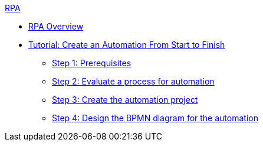 .xref:overview.adoc[RPA]
* xref:overview.adoc[RPA Overview]
* xref:automation-tutorial-introduction.adoc[Tutorial: Create an Automation From Start to Finish]
** xref:automation-tutorial-prerequisites.adoc[Step 1: Prerequisites]
** xref:automation-tutorial-evaluate.adoc[Step 2: Evaluate a process for automation]
** xref:automation-tutorial-create.adoc[Step 3: Create the automation project]
** xref:automation-tutorial-design.adoc[Step 4: Design the BPMN diagram for the automation]
